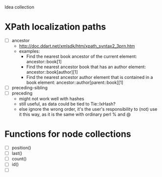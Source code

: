 Idea collection

* XPath localization paths
  - [ ] ancestor
        - http://doc.ddart.net/xmlsdk/htm/xpath_syntax2_3prn.htm
        - examples:
          * Find the nearest book ancestor of the current element:
            ancestor::book[1]
          * Find the nearest ancestor book that has an author element:
            ancestor::book[author][1]
          * Find the nearest ancestor author element that is contained
            in a book element:
            ancestor::author[parent::book][1]        
  - [ ] preceding-sibling
  - [ ] preceding
        - might not work well with hashes
        - still useful, as data could be tied to Tie::IxHash?
        - else ignore the wrong order, it's the user's responsibility
          to (not) use it this way, as it is the same with ordinary
          perl % and @
* Functions for node collections
  - [ ] position()
  - [ ] last()
  - [ ] count()
  - [ ] id()
  - [ ] 
